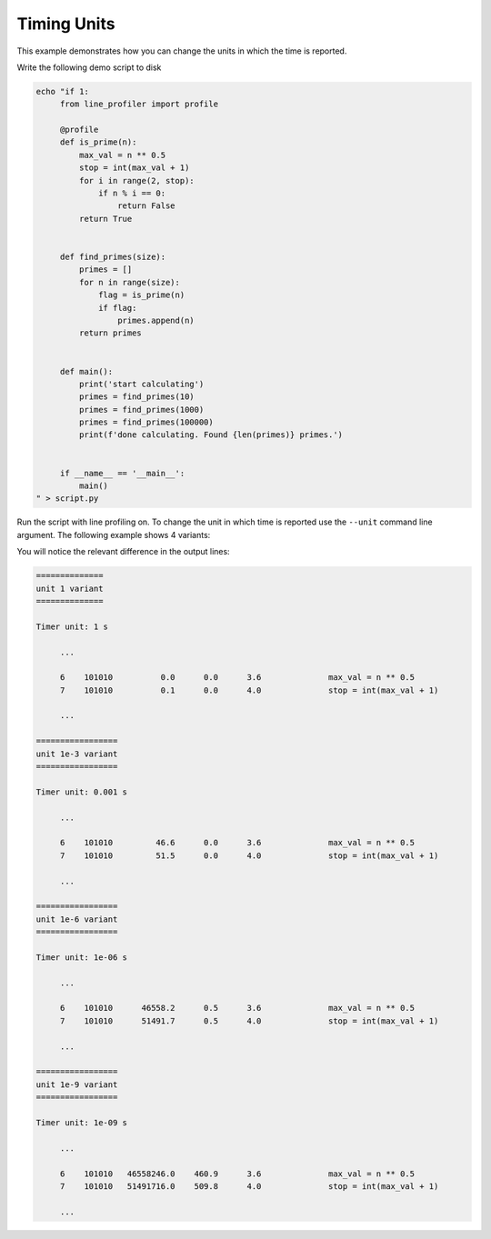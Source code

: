 Timing Units
------------

This example demonstrates how you can change the units in which the time is
reported.

Write the following demo script to disk

.. code:: bash

   echo "if 1:
        from line_profiler import profile

        @profile
        def is_prime(n):
            max_val = n ** 0.5
            stop = int(max_val + 1)
            for i in range(2, stop):
                if n % i == 0:
                    return False
            return True


        def find_primes(size):
            primes = []
            for n in range(size):
                flag = is_prime(n)
                if flag:
                    primes.append(n)
            return primes


        def main():
            print('start calculating')
            primes = find_primes(10)
            primes = find_primes(1000)
            primes = find_primes(100000)
            print(f'done calculating. Found {len(primes)} primes.')


        if __name__ == '__main__':
            main()
   " > script.py


Run the script with line profiling on. To change the unit in which time is
reported use the ``--unit`` command line argument. The following example shows
4 variants:

.. code:: bash
   LINE_PROFILE=1 python script.py

   # Use different values for the unit report
   python -m line_profiler -rtmz --unit 1 profile_output.lprof
   python -m line_profiler -rtmz --unit 1e-3 profile_output.lprof
   python -m line_profiler -rtmz --unit 1e-6 profile_output.lprof
   python -m line_profiler -rtmz --unit 1e-9 profile_output.lprof


You will notice the relevant difference in the output lines:


.. code::


    ==============
    unit 1 variant
    ==============

    Timer unit: 1 s

         ...

         6    101010          0.0      0.0      3.6              max_val = n ** 0.5
         7    101010          0.1      0.0      4.0              stop = int(max_val + 1)

         ...

    =================
    unit 1e-3 variant
    =================

    Timer unit: 0.001 s

         ...

         6    101010         46.6      0.0      3.6              max_val = n ** 0.5
         7    101010         51.5      0.0      4.0              stop = int(max_val + 1)

         ...

    =================
    unit 1e-6 variant
    =================

    Timer unit: 1e-06 s

         ...

         6    101010      46558.2      0.5      3.6              max_val = n ** 0.5
         7    101010      51491.7      0.5      4.0              stop = int(max_val + 1)

         ...

    =================
    unit 1e-9 variant
    =================

    Timer unit: 1e-09 s

         ...

         6    101010   46558246.0    460.9      3.6              max_val = n ** 0.5
         7    101010   51491716.0    509.8      4.0              stop = int(max_val + 1)

         ...
